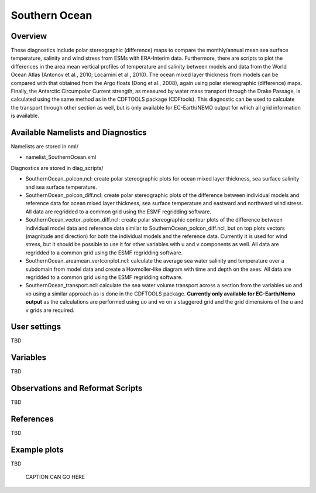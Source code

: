 Southern Ocean
==============

Overview
--------

These diagnostics include polar stereographic (difference) maps to compare the monthly/annual mean sea surface temperature, salinity and wind stress from ESMs with ERA-Interim data. Furthermore, there are scripts to plot the differences in the area mean vertical profiles of temperature and salinity between models and data from the World Ocean Atlas (Antonov et al., 2010; Locarnini et al., 2010). The ocean mixed layer thickness from models can be compared with that obtained from the Argo floats (Dong et al., 2008), again using polar stereographic (difference) maps. Finally, the Antarctic Circumpolar Current strength, as measured by water mass transport through the Drake Passage, is calculated using the same method as in the CDFTOOLS package (CDFtools). This diagnostic can be used to calculate the transport through other section as well, but is only available for EC-Earth/NEMO output for which all grid information is available.


Available Namelists and Diagnostics
-----------------------------------

Namelists are stored in nml/

* namelist_SouthernOcean.xml

Diagnostics are stored in diag_scripts/

* SouthernOcean_polcon.ncl: create polar stereographic plots for ocean mixed layer thickness, sea surface salinity and sea surface temperature.
* SouthernOcean_polcon_diff.ncl: create polar stereographic plots of the difference between individual models and reference data for ocean mixed layer thickness, sea surface temperature and eastward and northward wind stress. All data are regridded to a common grid using the ESMF regridding software.
* SouthernOcean_vector_polcon_diff.ncl: create polar stereographic contour plots of the difference between individual model data and reference data similar to SouthernOcean_polcon_diff.ncl, but on top plots vectors (magnitude and direction) for both the individual models and the reference data. Currently it is used for wind stress, but it should be possible to use it for other variables with u and v components as well. All data are regridded to a common grid using the ESMF regridding software.
* SouthernOcean_areamean_vertconplot.ncl: calculate the average sea water salinity and temperature over a subdomain from model data and create a Hovmoller-like diagram with time and depth on the axes. All data are regridded to a common grid using the ESMF regridding software.
* SouthernOcean_transport.ncl: calculate the sea water volume transport across a section from the variables uo and vo using a similar approach as is done in the CDFTOOLS package. **Currently only available for EC-Earth/Nemo output** as the calculations are performed using uo and vo on a staggered grid and the grid dimensions of the u and v grids are required.


User settings
-------------

TBD


Variables
---------

TBD


Observations and Reformat Scripts
---------------------------------

TBD



References
----------

TBD


Example plots
-------------

TBD

.. figure:: ../../source/namelists/figures/TBDNAMELIST/TBDFIG.png
   :scale: 50 %
   :alt: xxxx
   
   CAPTION CAN GO HERE














